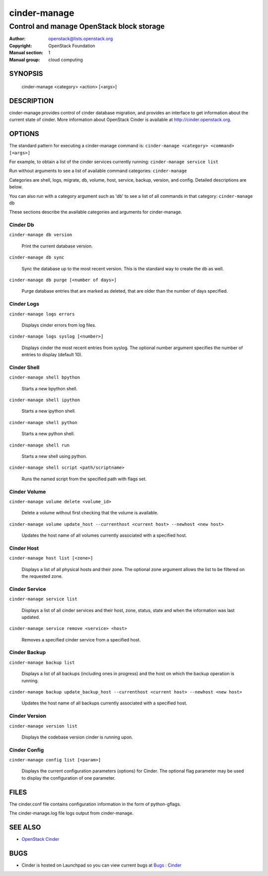 =============
cinder-manage
=============

------------------------------------------
Control and manage OpenStack block storage
------------------------------------------

:Author: openstack@lists.openstack.org
:Copyright: OpenStack Foundation
:Manual section: 1
:Manual group: cloud computing

SYNOPSIS
========

  cinder-manage <category> <action> [<args>]

DESCRIPTION
===========

cinder-manage provides control of cinder database migration, and provides an interface to get information about the current state of cinder.  More information about OpenStack Cinder is available at http://cinder.openstack.org.

OPTIONS
=======

The standard pattern for executing a cinder-manage command is:
``cinder-manage <category> <command> [<args>]``

For example, to obtain a list of the cinder services currently running:
``cinder-manage service list``

Run without arguments to see a list of available command categories:
``cinder-manage``

Categories are shell, logs, migrate, db, volume, host, service, backup, version, and config. Detailed descriptions are below.

You can also run with a category argument such as 'db' to see a list of all commands in that category:
``cinder-manage db``

These sections describe the available categories and arguments for cinder-manage.

Cinder Db
~~~~~~~~~

``cinder-manage db version``

    Print the current database version.

``cinder-manage db sync``

    Sync the database up to the most recent version. This is the standard way to create the db as well.

``cinder-manage db purge [<number of days>]``

    Purge database entries that are marked as deleted, that are older than the number of days specified.


Cinder Logs
~~~~~~~~~~~

``cinder-manage logs errors``

    Displays cinder errors from log files.

``cinder-manage logs syslog [<number>]``

    Displays cinder the most recent entries from syslog.  The optional number argument specifies the number of entries to display (default 10).

Cinder Shell
~~~~~~~~~~~~

``cinder-manage shell bpython``

    Starts a new bpython shell.

``cinder-manage shell ipython``

    Starts a new ipython shell.

``cinder-manage shell python``

    Starts a new python shell.

``cinder-manage shell run``

    Starts a new shell using python.

``cinder-manage shell script <path/scriptname>``

    Runs the named script from the specified path with flags set.

Cinder Volume
~~~~~~~~~~~~~

``cinder-manage volume delete <volume_id>``

    Delete a volume without first checking that the volume is available.

``cinder-manage volume update_host --currenthost <current host> --newhost <new host>``

    Updates the host name of all volumes currently associated with a specified host.

Cinder Host
~~~~~~~~~~~

``cinder-manage host list [<zone>]``

    Displays a list of all physical hosts and their zone.  The optional zone argument allows the list to be filtered on the requested zone.

Cinder Service
~~~~~~~~~~~~~~

``cinder-manage service list``

    Displays a list of all cinder services and their host, zone, status, state and when the information was last updated.

``cinder-manage service remove <service> <host>``

    Removes a specified cinder service from a specified host.

Cinder Backup
~~~~~~~~~~~~~

``cinder-manage backup list``

    Displays a list of all backups (including ones in progress) and the host on which the backup operation is running.

``cinder-manage backup update_backup_host --currenthost <current host> --newhost <new host>``

    Updates the host name of all backups currently associated with a specified host.

Cinder Version
~~~~~~~~~~~~~~

``cinder-manage version list``

    Displays the codebase version cinder is running upon.

Cinder Config
~~~~~~~~~~~~~

``cinder-manage config list [<param>]``

    Displays the current configuration parameters (options) for Cinder. The optional flag parameter may be used to display the configuration of one parameter.

FILES
=====

The cinder.conf file contains configuration information in the form of python-gflags.

The cinder-manage.log file logs output from cinder-manage.

SEE ALSO
========

* `OpenStack Cinder <http://cinder.openstack.org>`__

BUGS
====

* Cinder is hosted on Launchpad so you can view current bugs at `Bugs : Cinder <https://bugs.launchpad.net/cinder/>`__
